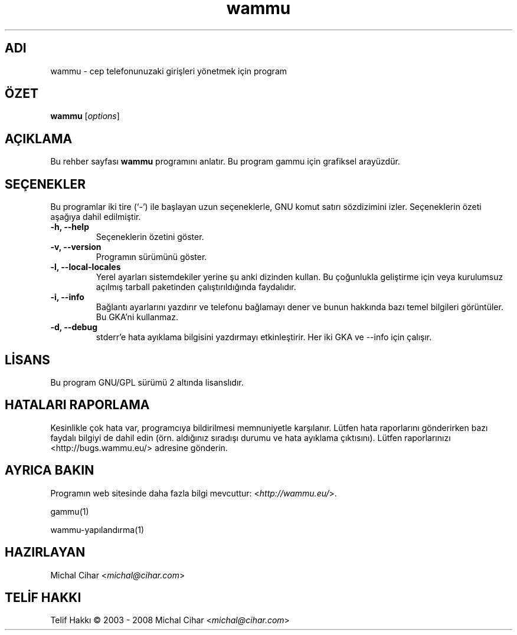 .\"*******************************************************************
.\"
.\" This file was generated with po4a. Translate the source file.
.\"
.\"*******************************************************************
.TH wammu 1 2005\-01\-24 "Cep telefonu yöneticisi" 

.SH ADI
wammu \- cep telefonunuzaki girişleri yönetmek için program

.SH ÖZET
\fBwammu\fP [\fIoptions\fP]
.br

.SH AÇIKLAMA
Bu rehber sayfası \fBwammu\fP programını anlatır. Bu program gammu için
grafiksel arayüzdür.

.SH SEÇENEKLER
Bu programlar iki tire (`\-') ile başlayan uzun seçeneklerle, GNU komut
satırı sözdizimini izler. Seçeneklerin özeti aşağıya dahil edilmiştir.
.TP 
\fB\-h, \-\-help\fP
Seçeneklerin özetini göster.
.TP 
\fB\-v, \-\-version\fP
Programın sürümünü göster.
.TP 
\fB\-l, \-\-local\-locales\fP
Yerel ayarları sistemdekiler yerine şu anki dizinden kullan. Bu çoğunlukla
geliştirme için veya kurulumsuz açılmış tarball paketinden çalıştırıldığında
faydalıdır.
.TP 
\fB\-i, \-\-info\fP
Bağlantı ayarlarını yazdırır ve telefonu bağlamayı dener ve bunun hakkında
bazı temel bilgileri görüntüler. Bu GKA'ni kullanmaz.
.TP 
\fB\-d, \-\-debug\fP
stderr'e hata ayıklama bilgisini yazdırmayı etkinleştirir. Her iki GKA ve
\-\-info için çalışır.

.SH LİSANS
Bu program GNU/GPL sürümü 2 altında lisanslıdır.

.SH "HATALARI RAPORLAMA"
Kesinlikle çok hata var, programcıya bildirilmesi memnuniyetle
karşılanır. Lütfen hata raporlarını gönderirken bazı faydalı bilgiyi de
dahil edin (örn. aldığınız sıradışı durumu ve hata ayıklama
çıktısını). Lütfen raporlarınızı <http://bugs.wammu.eu/> adresine
gönderin.

.SH "AYRICA BAKIN"
Programın web sitesinde daha fazla bilgi mevcuttur:
<\fIhttp://wammu.eu/\fP>.

gammu(1)

wammu\-yapılandırma(1)

.SH HAZIRLAYAN
Michal Cihar <\fImichal@cihar.com\fP>
.SH "TELİF HAKKI"
Telif Hakkı \(co 2003 \- 2008 Michal Cihar <\fImichal@cihar.com\fP>
